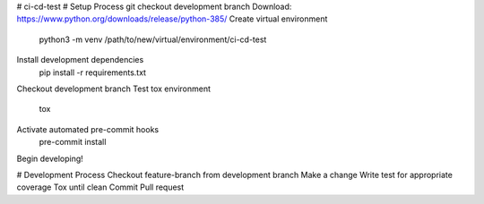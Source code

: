 # ci-cd-test
# Setup Process
git checkout development branch
Download: https://www.python.org/downloads/release/python-385/
Create virtual environment
    python3 -m venv /path/to/new/virtual/environment/ci-cd-test
Install development dependencies
    pip install -r requirements.txt
Checkout development branch
Test tox environment
    tox
Activate automated pre-commit hooks
    pre-commit install
Begin developing!

# Development Process
Checkout feature-branch from development branch
Make a change
Write test for appropriate coverage
Tox until clean
Commit
Pull request
